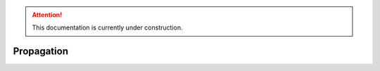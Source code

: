 .. attention::
   This documentation is currently under construction.

****************************
Propagation
****************************


